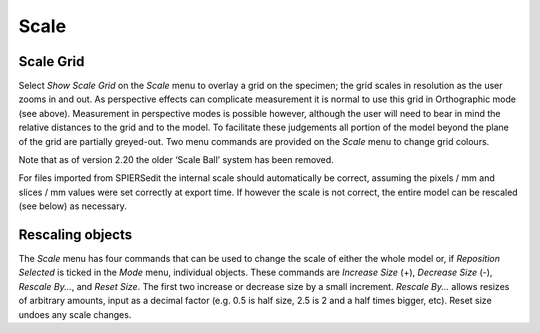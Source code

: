 .. _scale:

Scale 
======

Scale Grid
----------

Select *Show* *Scale Grid* on the *Scale* menu to overlay a grid on the
specimen; the grid scales in resolution as the user zooms in and out. As
perspective effects can complicate measurement it is normal to use this
grid in Orthographic mode (see above). Measurement in perspective modes
is possible however, although the user will need to bear in mind the
relative distances to the grid and to the model. To facilitate these
judgements all portion of the model beyond the plane of the grid are
partially greyed-out. Two menu commands are provided on the *Scale* menu
to change grid colours.

Note that as of version 2.20 the older ‘Scale Ball’ system has been
removed.

For files imported from SPIERSedit the internal scale should
automatically be correct, assuming the pixels / mm and slices / mm
values were set correctly at export time. If however the scale is not
correct, the entire model can be rescaled (see below) as necessary.

Rescaling objects
-----------------

The *Scale* menu has four commands that can be used to change the scale
of either the whole model or, if *Reposition Selected* is ticked in the
*Mode* menu, individual objects. These commands are *Increase* *Size*
(+), *Decrease Size* (-), *Rescale By...*, and *Reset Size*. The first
two increase or decrease size by a small increment. *Rescale By...*
allows resizes of arbitrary amounts, input as a decimal factor (e.g. 0.5
is half size, 2.5 is 2 and a half times bigger, etc). Reset size undoes
any scale changes.